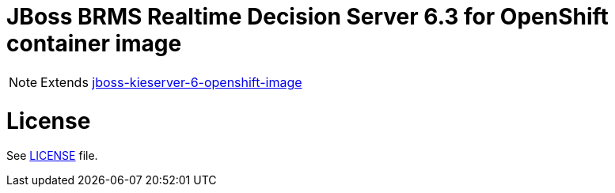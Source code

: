 # JBoss BRMS Realtime Decision Server 6.3 for OpenShift container image

NOTE: Extends link:https://github.com/jboss-container-images/jboss-kieserver-6-openshift-image[jboss-kieserver-6-openshift-image]

# License

See link:LICENSE[LICENSE] file.
